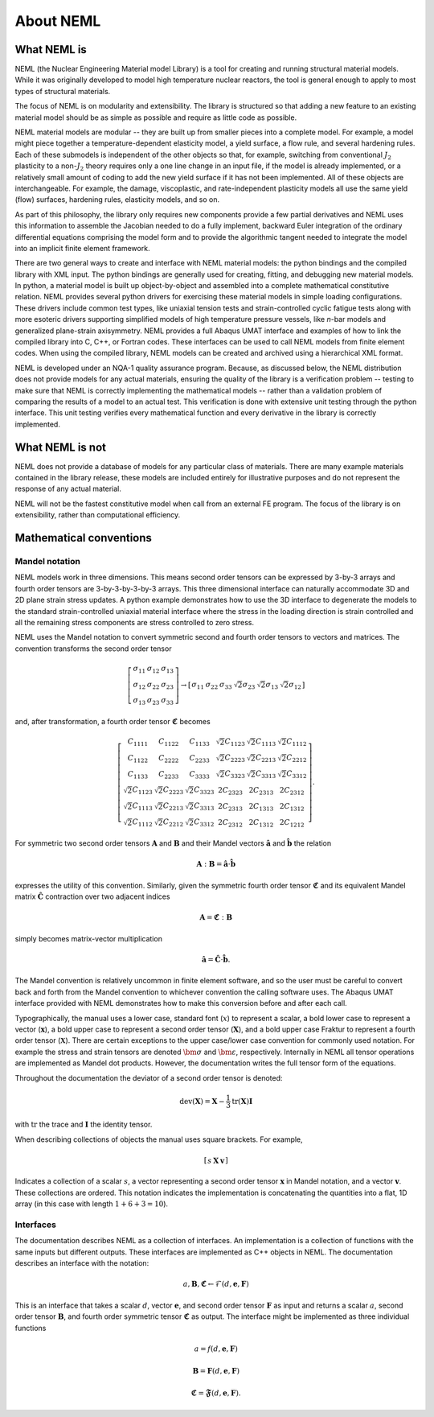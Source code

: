 About NEML
==========

What NEML is
------------

NEML (the Nuclear Engineering Material model Library) is a tool for creating
and running structural material models.
While it was originally developed to model high temperature nuclear reactors,
the tool is general enough to apply to most types of structural materials.

The focus of NEML is on modularity and extensibility.
The library is structured so that adding a new feature to an existing material
model should be as simple as possible and require as little code as possible.

NEML material models are modular -- they are built up from smaller pieces into
a complete model.
For example, a model might piece together a temperature-dependent elasticity
model, a yield surface, a flow rule, and several hardening rules.
Each of these submodels is independent of the other objects
so that, for example, switching from conventional :math:`J_2` plasticity
to a non-:math:`J_2` theory requires only a one line change in an input file,
if the model is already implemented, or a relatively small amount of coding
to add the new yield surface if it has not been implemented.
All of these objects are interchangeable.
For example, the damage, viscoplastic, and rate-independent plasticity
models all use the same yield (flow) surfaces, hardening rules, elasticity
models, and so on.

As part of this philosophy, the library only requires new components
provide a few partial derivatives and NEML uses this information to assemble
the Jacobian needed to do a fully implement, backward Euler integration of the
ordinary differential equations comprising the model form and to provide 
the algorithmic tangent needed to integrate the model into an implicit
finite element framework.

There are two general ways to create and interface with NEML material models:
the python bindings and the compiled library with XML input.
The python bindings are generally used for creating, fitting, and debugging
new material models.
In python, a material model is built up object-by-object and assembled into
a complete mathematical constitutive relation.
NEML provides several python drivers for exercising these material models in
simple loading configurations.
These drivers include common test types, like uniaxial tension tests and
strain-controlled cyclic fatigue tests along with more esoteric drivers
supporting simplified models of high temperature pressure vessels, like
*n*-bar models and generalized plane-strain axisymmetry.
NEML provides a full Abaqus UMAT interface and examples of how to link the
compiled library into C, C++, or Fortran codes.
These interfaces can be used to call NEML models from finite element
codes.
When using the compiled library, NEML models can be created and archived
using a hierarchical XML format.

NEML is developed under an NQA-1 quality assurance program.  Because, as
discussed below, the NEML distribution does not provide models for any
actual materials, ensuring the quality of the library is a verification 
problem -- testing to make sure that NEML is correctly implementing the
mathematical models -- rather than a validation problem of comparing the
results of a model to an actual test.
This verification is done with extensive unit testing through the python
interface.
This unit testing verifies every mathematical function and every derivative
in the library is correctly implemented. 


What NEML is not
----------------

NEML does not provide a database of models for any particular class of 
materials.
There are many example materials contained in the library release, these
models are included entirely for illustrative purposes and do not 
represent the response of any actual material.

NEML will not be the fastest constitutive model when call from an external
FE program.
The focus of the library is on extensibility, rather than computational 
efficiency.


Mathematical conventions
------------------------

Mandel notation
^^^^^^^^^^^^^^^

NEML models work in three dimensions.
This means second order tensors can be expressed by 3-by-3 arrays and
fourth order tensors are 3-by-3-by-3-by-3 arrays.
This three dimensional interface can naturally accommodate 3D and 2D 
plane strain stress updates.
A python example demonstrates how to use the 3D interface to degenerate
the models to the standard strain-controlled uniaxial material interface where
the stress in the loading direction is strain controlled and all the
remaining stress components are stress controlled to zero stress.

NEML uses the Mandel notation to convert symmetric second and fourth order
tensors to vectors and matrices.
The convention transforms the second order tensor

.. math::

      \left[\begin{array}{ccc}
      \sigma_{11} & \sigma_{12} & \sigma_{13}\\
      \sigma_{12} & \sigma_{22} & \sigma_{23}\\
      \sigma_{13} & \sigma_{23} & \sigma_{33}
      \end{array}\right]
      \rightarrow
      \left[\begin{array}{cccccc}
      \sigma_{11} & \sigma_{22} & \sigma_{33} & \sqrt{2}\sigma_{23} & 
      \sqrt{2}\sigma_{13} & \sqrt{2}\sigma_{12}\end{array}\right]

and, after transformation, a fourth order tensor :math:`\mathbf{\mathfrak{C}}` becomes

.. math::

      \left[\begin{array}{cccccc}
      C_{1111} & C_{1122} & C_{1133} & \sqrt{2}C_{1123} & \sqrt{2}C_{1113} & \sqrt{2}C_{1112}\\
      C_{1122} & C_{2222} & C_{2233} & \sqrt{2}C_{2223} & \sqrt{2}C_{2213} & \sqrt{2}C_{2212}\\
      C_{1133} & C_{2233} & C_{3333} & \sqrt{2}C_{3323} & \sqrt{2}C_{3313} & \sqrt{2}C_{3312}\\
      \sqrt{2}C_{1123} & \sqrt{2}C_{2223} & \sqrt{2}C_{3323} & 2C_{2323} & 2C_{2313} & 2C_{2312}\\
      \sqrt{2}C_{1113} & \sqrt{2}C_{2213} & \sqrt{2}C_{3313} & 2C_{2313} & 2C_{1313} & 2C_{1312}\\
      \sqrt{2}C_{1112} & \sqrt{2}C_{2212} & \sqrt{2}C_{3312} & 2C_{2312} & 2C_{1312} & 2C_{1212}
      \end{array}\right].

For symmetric two second order tensors :math:`\mathbf{A}` and :math:`\mathbf{B}`
and their Mandel vectors :math:`\hat{\mathbf{a}}` and :math:`\hat{\mathbf{b}}`
the relation 

.. math::

      \mathbf{A}:\mathbf{B}=\hat{\mathbf{a}}\cdot\hat{\mathbf{b}}

expresses the utility of this convention.
Similarly, given the symmetric fourth order tensor :math:`\mathbf{\mathfrak{C}}`
and its equivalent Mandel matrix :math:`\hat{\mathbf{C}}`
contraction over two adjacent indices

.. math::

      \mathbf{A}=\mathbf{\mathfrak{C}}:\mathbf{B}

simply becomes matrix-vector multiplication

.. math::

      \hat{\mathbf{a}}=\hat{\mathbf{C}}\cdot\hat{\mathbf{b}}.

The Mandel convention is relatively uncommon in finite element software, and so
the user must be careful to convert back and forth from the Mandel convention to
whichever convention the calling software uses.
The Abaqus UMAT interface provided with NEML demonstrates how to make this
conversion before and after each call.

Typographically, the manual uses a lower case, standard font (:math:`x`) to
represent a scalar, a bold lower case to represent a vector
(:math:`\mathbf{x}`), a bold upper case to represent a second order tensor
(:math:`\mathbf{X}`), and a bold upper case Fraktur to represent a fourth
order tensor (:math:`\mathbf{\mathfrak{X}}`).
There are certain exceptions to the upper case/lower case convention for
commonly used notation.
For example the stress and strain tensors are denoted :math:`\bm{\sigma}` and
:math:`\bm{\varepsilon}`, respectively.
Internally in NEML all tensor operations are implemented as Mandel dot
products.
However, the documentation writes the full tensor form of the equations.

Throughout the documentation the deviator of a second order tensor is 
denoted:

.. math::
   \operatorname{dev}\left(\mathbf{X}\right) = \mathbf{X} - \frac{1}{3} 
      \operatorname{tr}\left(\mathbf{X}\right) \mathbf{I}

with :math:`\operatorname{tr}` the trace and :math:`\mathbf{I}` the
identity tensor.

When describing collections of objects the manual uses square brackets.
For example,

.. math::
   \left[ \begin{array}{ccc} s & \mathbf{X} & \mathbf{v} \end{array}\right]

Indicates a collection of a scalar :math:`s`, a vector representing a
second order tensor :math:`\mathbf{x}` in Mandel notation, and a 
vector :math:`\mathbf{v}`.
These collections are ordered.
This notation indicates the implementation is concatenating the quantities
into a flat, 1D array (in this case with length :math:`1 + 6 + 3 = 10`).

Interfaces
^^^^^^^^^^

The documentation describes NEML as a collection of interfaces. 
An implementation is a collection of functions with the same inputs but
different outputs.
These interfaces are implemented as C++ objects in NEML.
The documentation describes an interface with the notation:

.. math::

   a, \mathbf{B}, \mathbf{\mathfrak{C}} \leftarrow \mathcal{F} \left(d, \mathbf{e}, \mathbf{F} \right)

This is an interface that takes a scalar :math:`d`, vector :math:`\mathbf{e}`,
and second order tensor :math:`\mathbf{F}` as input and returns a scalar
:math:`a`, second order tensor :math:`\mathbf{B}`, and fourth order symmetric
tensor :math:`\mathbf{\mathfrak{C}}` as output.
The interface might be implemented as three individual functions

.. math::
   a = f \left(d, \mathbf{e}, \mathbf{F} \right)

   \mathbf{B} = \mathbf{F} \left(d, \mathbf{e}, \mathbf{F} \right)

   \mathbf{\mathfrak{C}} = \mathbf{\mathfrak{F}} \left(d, \mathbf{e}, \mathbf{F} \right).




